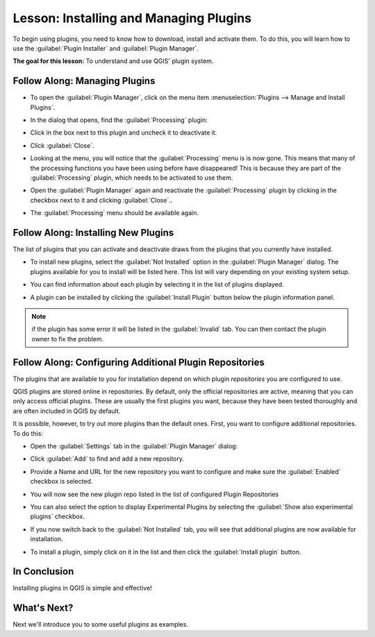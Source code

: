 .. only:: html

   |updatedisclaimer|

|LS| Installing and Managing Plugins
===============================================================================

To begin using plugins, you need to know how to download, install and activate
them. To do this, you will learn how to use the :guilabel:`Plugin Installer`
and :guilabel:`Plugin Manager`.

**The goal for this lesson:** To understand and use QGIS' plugin system.

|basic| |FA| Managing Plugins
-------------------------------------------------------------------------------

* To open the :guilabel:`Plugin Manager`, click on the menu item
  :menuselection:`Plugins --> Manage and Install Plugins`.
* In the dialog that opens, find the :guilabel:`Processing` plugin:

  .. image:: img/select_processing_plugin.png
     :align: center

* Click in the box next to this plugin and uncheck it to deactivate it.
* Click :guilabel:`Close`.
* Looking at the menu, you will notice that the :guilabel:`Processing` menu is
  is now gone. This means that many of the processing
  functions you have been using before have disappeared! This is because they
  are part of the :guilabel:`Processing` plugin, which needs to be activated to
  use them.
* Open the :guilabel:`Plugin Manager` again and reactivate the
  :guilabel:`Processing` plugin by clicking in the checkbox next to it and clicking
  :guilabel:`Close`..
* The :guilabel:`Processing` menu should be available again.


.. _plugin_installation:

|basic| |FA| Installing New Plugins
-------------------------------------------------------------------------------

The list of plugins that you can activate and deactivate draws from the plugins
that you currently have installed.

* To install new plugins, select the :guilabel:`Not Installed` option in the
  :guilabel:`Plugin Manager` dialog. The plugins available for you to install
  will be listed here. This list will vary depending on your existing system
  setup.

  .. image:: img/get_more_plugins.png
     :align: center

* You can find information about each plugin by selecting it in the list of
  plugins displayed.

  .. image:: img/plugin_details.png
     :align: center

* A plugin can be installed by clicking the :guilabel:`Install Plugin` button
  below the plugin information panel.

.. note:: if the plugin has some error it will be listed in the :guilabel:`Invalid`
  tab. You can then contact the plugin owner to fix the problem.

|basic| |FA| Configuring Additional Plugin Repositories
-------------------------------------------------------------------------------

The plugins that are available to you for installation depend on which
plugin *repositories* you are configured to use.

QGIS plugins are stored online in repositories. By default, only the official
repositories are active, meaning that you can only access official plugins.
These are usually the first plugins you want, because they have been tested
thoroughly and are often included in QGIS by default.

It is possible, however, to try out more plugins than the default ones. First,
you want to configure additional repositories. To do this:

* Open the :guilabel:`Settings` tab in the :guilabel:`Plugin Manager`
  dialog:

  .. image:: img/plugin_manager_settings.png
     :align: center

* Click :guilabel:`Add` to find and add a new repository.

* Provide a Name and URL for the new repository you want to configure and make
  sure the :guilabel:`Enabled` checkbox is selected.

  .. image:: img/new_plugins_setting.png
     :align: center

* You will now see the new plugin repo listed in the list of configured
  Plugin Repositories

  .. image:: img/new_plugin_added.png
     :align: center

* You can also select the option to display Experimental Plugins by selecting
  the :guilabel:`Show also experimental plugins` checkbox.

* If you now switch back to the :guilabel:`Not Installed` tab, you will see that
  additional plugins are now available for installation.

* To install a plugin, simply click on it in the list and then click the
  :guilabel:`Install plugin` button.

|IC|
-------------------------------------------------------------------------------

Installing plugins in QGIS is simple and effective!

|WN|
-------------------------------------------------------------------------------

Next we'll introduce you to some useful plugins as examples.


.. Substitutions definitions - AVOID EDITING PAST THIS LINE
   This will be automatically updated by the find_set_subst.py script.
   If you need to create a new substitution manually,
   please add it also to the substitutions.txt file in the
   source folder.

.. |FA| replace:: Follow Along:
.. |IC| replace:: In Conclusion
.. |LS| replace:: Lesson:
.. |WN| replace:: What's Next?
.. |basic| image:: /static/global/basic.png
.. |updatedisclaimer| replace:: :disclaimer:`Community documentation. Still a work in progress for version QGIS 3.x. Some features descriptions may not be updated to the QGIS version shipped with Boundless Desktop.`

